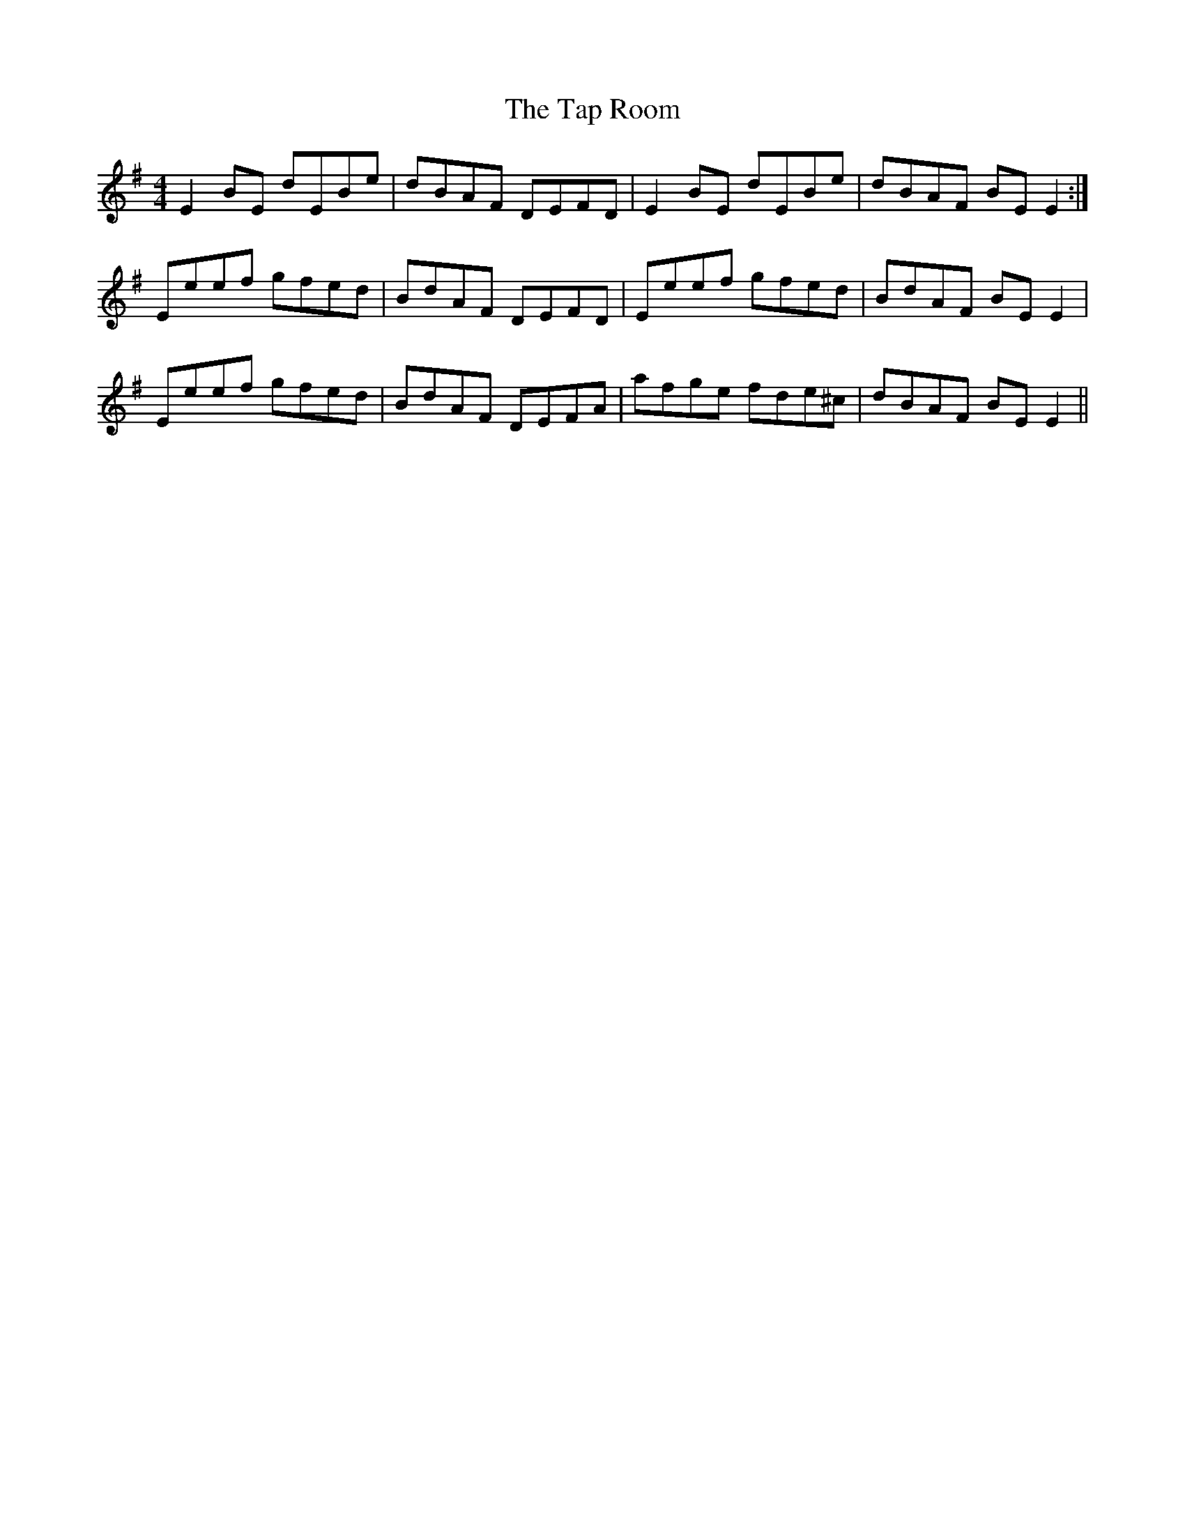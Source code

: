 X: 39402
T: Tap Room, The
R: reel
M: 4/4
K: Eminor
E2BE dEBe|dBAF DEFD|E2BE dEBe|dBAF BEE2:|
Eeef gfed|BdAF DEFD|Eeef gfed|BdAF BEE2|
Eeef gfed|BdAF DEFA|afge fde^c|dBAF BEE2||

